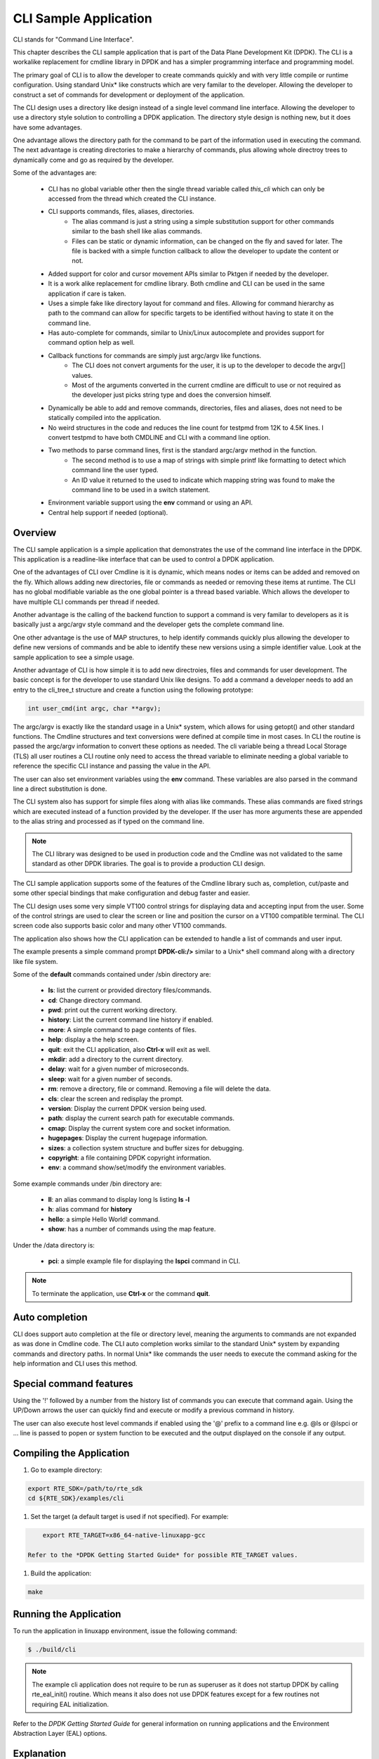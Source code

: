 ..  BSD LICENSE
   Copyright(c) <2016-2019> Intel Corporation. All rights reserved.

   Redistribution and use in source and binary forms, with or without
   modification, are permitted provided that the following conditions
   are met:

   * Redistributions of source code must retain the above copyright
   notice, this list of conditions and the following disclaimer.
   * Redistributions in binary form must reproduce the above copyright
   notice, this list of conditions and the following disclaimer in
   the documentation and/or other materials provided with the
   distribution.
   * Neither the name of Intel Corporation nor the names of its
   contributors may be used to endorse or promote products derived
   from this software without specific prior written permission.

   THIS SOFTWARE IS PROVIDED BY THE COPYRIGHT HOLDERS AND CONTRIBUTORS
   "AS IS" AND ANY EXPRESS OR IMPLIED WARRANTIES, INCLUDING, BUT NOT
   LIMITED TO, THE IMPLIED WARRANTIES OF MERCHANTABILITY AND FITNESS FOR
   A PARTICULAR PURPOSE ARE DISCLAIMED. IN NO EVENT SHALL THE COPYRIGHT
   OWNER OR CONTRIBUTORS BE LIABLE FOR ANY DIRECT, INDIRECT, INCIDENTAL,
   SPECIAL, EXEMPLARY, OR CONSEQUENTIAL DAMAGES (INCLUDING, BUT NOT
   LIMITED TO, PROCUREMENT OF SUBSTITUTE GOODS OR SERVICES; LOSS OF USE,
   DATA, OR PROFITS; OR BUSINESS INTERRUPTION) HOWEVER CAUSED AND ON ANY
   THEORY OF LIABILITY, WHETHER IN CONTRACT, STRICT LIABILITY, OR TORT
   (INCLUDING NEGLIGENCE OR OTHERWISE) ARISING IN ANY WAY OUT OF THE USE
   OF THIS SOFTWARE, EVEN IF ADVISED OF THE POSSIBILITY OF SUCH DAMAGE.

CLI Sample Application
===============================

CLI stands for "Command Line Interface".

This chapter describes the CLI sample application that is part of the
Data Plane Development Kit (DPDK). The CLI is a workalike replacement for
cmdline library in DPDK and has a simpler programming interface and programming
model.

The primary goal of CLI is to allow the developer to create commands quickly
and with very little compile or runtime configuration. Using standard Unix*
like constructs which are very familar to the developer. Allowing the developer
to construct a set of commands for development or deployment of the application.

The CLI design uses a directory like design instead of a single level command
line interface. Allowing the developer to use a directory style solution to
controlling a DPDK application. The directory style design is nothing new, but
it does have some advantages.

One advantage allows the directory path for the command to be part of the
information used in executing the command. The next advantage is creating
directories to make a hierarchy of commands, plus allowing whole directroy
trees to dynamically come and go as required by the developer.

Some of the advantages are:

 * CLI has no global variable other then the single thread variable called *this_cli* which can only be accessed from the thread which created the CLI instance.
 * CLI supports commands, files, aliases, directories.
    - The alias command is just a string using a simple substitution support for other commands similar to the bash shell like alias commands.
    - Files can be static or dynamic information, can be changed on the fly and saved for later. The file is backed with a simple function callback to allow the developer to update the content or not.
 * Added support for color and cursor movement APIs similar to Pktgen if needed by the developer.
 * It is a work alike replacement for cmdline library. Both cmdline and CLI can be used in the same application if care is taken.
 * Uses a simple fake like directory layout for command and files. Allowing for command hierarchy as path to the command can allow for specific targets to be identified without having to state it on the command line.
 * Has auto-complete for commands, similar to Unix/Linux autocomplete and provides support for command option help as well.
 * Callback functions for commands are simply just argc/argv like functions.
    - The CLI does not convert arguments for the user, it is up to the developer to decode the argv[] values.
    - Most of the arguments converted in the current cmdline are difficult to use or not required as the developer just picks string type and does the conversion himself.
 * Dynamically be able to add and remove commands, directories, files and aliases, does not need to be statically compiled into the application.
 * No weird structures in the code and reduces the line count for testpmd from 12K to 4.5K lines. I convert testpmd to have both CMDLINE and CLI with a command line option.
 * Two methods to parse command lines, first is the standard argc/argv method in the function.
    - The second method is to use a map of strings with simple printf like formatting to detect which command line the user typed.
    - An ID value it returned to the used to indicate which mapping string was found to make the command line to be used in a switch statement.
 * Environment variable support using the **env** command or using an API.
 * Central help support if needed (optional).

Overview
--------

The CLI sample application is a simple application that demonstrates the
use of the command line interface in the DPDK. This application is a
readline-like interface that can be used to control a DPDK application.

One of the advantages of CLI over Cmdline is it is dynamic, which means
nodes or items can be added and removed on the fly. Which allows adding
new directories, file or commands as needed or removing these items at runtime.
The CLI has no global modifiable variable as the one global pointer is a
thread based variable. Which allows the developer to have multiple CLI
commands per thread if needed.

Another advantage is the calling of the backend function to support a
command is very familar to developers as it is basically just a argc/argv
style command and the developer gets the complete command line.

One other advantage is the use of MAP structures, to help identify commands
quickly plus allowing the developer to define new versions of commands and
be able to identify these new versions using a simple identifier value. Look at
the sample application to see a simple usage.

Another advantage of CLI is how simple it is to add new directroies, files and
commands for user development. The basic concept is for the developer to use
standard Unix like designs. To add a command a developer needs to add an entry
to the cli_tree_t structure and create a function using the following prototype:

.. code-block:: c

    int user_cmd(int argc, char **argv);

The argc/argv is exactly like the standard usage in a Unix* system, which allows
for using getopt() and other standard functions. The Cmdline structures and
text conversions were defined at compile time in most cases. In CLI the routine
is passed the argc/argv information to convert these options as needed. The cli
variable being a thread Local Storage (TLS) all user routines a CLI routine only
need to access the thread variable to eliminate needing a global variable to
reference the specific CLI instance and passing the value in the API.

The user can also set environment variables using the **env** command. These
variables are also parsed in the command line a direct substitution is done.

The CLI system also has support for simple files along with alias like commands.
These alias commands are fixed strings which are executed instead of a function
provided by the developer. If the user has more arguments these are appended
to the alias string and processed as if typed on the command line.

.. note::

   The CLI library was designed to be used in production code and the Cmdline
   was not validated to the same standard as other DPDK libraries. The goal
   is to provide a production CLI design.

The CLI sample application supports some of the features of the Cmdline
library such as, completion, cut/paste and some other special bindings that
make configuration and debug faster and easier.

The CLI design uses some very simple VT100 control strings for displaying data
and accepting input from the user. Some of the control strings are used to
clear the screen or line and position the cursor on a VT100 compatible terminal.
The CLI screen code also supports basic color and many other VT100 commands.

The application also shows how the CLI application can be extended to handle
a list of commands and user input.

The example presents a simple command prompt **DPDK-cli:/>** similar to a Unix*
shell command along with a directory like file system.

Some of the **default** commands contained under /sbin directory are:

 * **ls**: list the current or provided directory files/commands.
 * **cd**: Change directory command.
 * **pwd**: print out the current working directory.
 * **history**: List the current command line history if enabled.
 * **more**: A simple command to page contents of files.
 * **help**: display a the help screen.
 * **quit**: exit the CLI application, also **Ctrl-x** will exit as well.
 * **mkdir**: add a directory to the current directory.
 * **delay**: wait for a given number of microseconds.
 * **sleep**: wait for a given number of seconds.
 * **rm**: remove a directory, file or command. Removing a file will delete the data.
 * **cls**: clear the screen and redisplay the prompt.
 * **version**: Display the current DPDK version being used.
 * **path**: display the current search path for executable commands.
 * **cmap**: Display the current system core and socket information.
 * **hugepages**: Display the current hugepage information.
 * **sizes**: a collection system structure and buffer sizes for debugging.
 * **copyright**: a file containing DPDK copyright information.
 * **env**: a command show/set/modify the environment variables.

Some example commands under /bin directory are:

 * **ll**: an alias command to display long ls listing **ls -l**
 * **h**: alias command for **history**
 * **hello**: a simple Hello World! command.
 * **show**: has a number of commands using the map feature.

Under the /data directory is:

 * **pci**: a simple example file for displaying the **lspci** command in CLI.

.. note::

   To terminate the application, use **Ctrl-x** or the command **quit**.

Auto completion
---------------

CLI does support auto completion at the file or directory level, meaning the
arguments to commands are not expanded as was done in Cmdline code. The CLI
auto completion works similar to the standard Unix* system by expanding
commands and directory paths. In normal Unix* like commands the user needs to
execute the command asking for the help information and CLI uses this method.

Special command features
------------------------

Using the '!' followed by a number from the history list of commands you can
execute that command again. Using the UP/Down arrows the user can quickly find
and execute or modify a previous command in history.

The user can also execute host level commands if enabled using the '@' prefix
to a command line e.g. @ls or @lspci or ... line is passed to popen or system
function to be executed and the output displayed on the console if any output.

Compiling the Application
-------------------------

#.  Go to example directory:

.. code-block:: console

       export RTE_SDK=/path/to/rte_sdk
       cd ${RTE_SDK}/examples/cli

#.  Set the target (a default target is used if not specified). For example:

.. code-block:: console

       export RTE_TARGET=x86_64-native-linuxapp-gcc

   Refer to the *DPDK Getting Started Guide* for possible RTE_TARGET values.

#.  Build the application:

.. code-block:: console

       make

Running the Application
-----------------------

To run the application in linuxapp environment, issue the following command:

.. code-block:: console

   $ ./build/cli

.. note::
   The example cli application does not require to be run as superuser
   as it does not startup DPDK by calling rte_eal_init() routine. Which means
   it also does not use DPDK features except for a few routines not requiring
   EAL initialization.

Refer to the *DPDK Getting Started Guide* for general information on running applications
and the Environment Abstraction Layer (EAL) options.

Explanation
-----------

The following sections provide some explanation of the code.

EAL Initialization and cmdline Start
~~~~~~~~~~~~~~~~~~~~~~~~~~~~~~~~~~~~

The first task is the initialization of the Environment Abstraction Layer (EAL),
if required for the application.

.. code-block:: c

   int
   main(int argc, char **argv)
   {
       if (cli_create_with_tree(init_tree) ==0) {
           cli_start(NULL, 0); /* NULL is some init message done only once */
                               /* 0 means do not use color themes */
           cli_destroy();
       }
       ...

The cli_start() function returns when the user types **Ctrl-x** or uses the
quit command in this case, the application exits. The cli_create() call takes
four arguments and each has a default value if not provided. The API used here
is the cli_create_with_tree(), which uses defaults for three of the arguments.

.. code-block:: c

   /**
   * Create the CLI engine
   *
   * @param prompt_func
   *   Function pointer to call for displaying the prompt.
   * @param tree_func
   *   The user supplied function to init the tree or can be NULL. If NULL then
   *   a default tree is initialized with basic commands.
   * @param nb_entries
   *   Total number of commands, files, aliases and directories. If 0 then use
   *   the default number of nodes. If -1 then unlimited number of nodes.
   * @param nb_hist
   *   The number of lines to keep in history. If zero then turn off history.
   *   If the value is CLI_DEFAULT_HISTORY use CLI_DEFAULT_HIST_LINES
   * @return
   *   0 on success or -1
   */
   int cli_create(cli_prompt_t prompt_func, cli_tree_t tree_func,
                       int nb_entries, uint32_t nb_hist);

The cli_create_with_tree() has only one argument which is the structure to use
in order to setup the initial directory structure. Also the wrapper function
int cli_create_with_defaults(void) can be used as well.

Consult the cli.h header file for the default values. Also the alias node is a
special alias file to allow for aliasing a command to another command.

The tree init routine is defined like:

.. code-block:: c

	static struct cli_tree my_tree[] = {
	    c_dir("/data"),
	    c_file("pci", pci_file, "display lspci information"),
	    c_dir("/bin"),
	    c_cmd("hello", hello_cmd, "Hello-World!!"),
	    c_alias("h", "history", "display history commands"),
	    c_alias("ll", "ls -l", "long directory listing alias"),
	    c_end()
	};

	static int
	init_tree(void)
	{
	    /*
	     * Root is created already and using system default cmds and dirs, the
	     * developer is not required to use the system default cmds/dirs.
	     */
	    if (cli_default_tree_init())
	        return -1;

		/* Using NULL here to start at root directory */
	    if (cli_add_tree(NULL, my_tree))
	        return -1;

		cli_help_add("Show", show_map, show_help);

		return cli_add_bin_path("/bin");
	}


The above structure is used to create the tree structure at initialization
time. The struct cli_tree or cli_tree_t typedef can be used to setup a new
directory tree or argument the default tree.

The elements are using a set of macros c_dir, c_file, c_cmd, c_alias and c_end.
These macros help fill out the cli_tree_t structure for the given type of item.

The developer can create his own tree structure with any commands that are
needed and/or call the cli_default_tree_init() routine to get the default
structure of commands. If the developer does not wish to call the default
CLI routine, then he must call the cli_create_root() function first before
adding other nodes. Other nodes can be added and removed at anytime.

CLI Map command support
~~~~~~~~~~~~~~~~~~~~~~~

The CLI command has two types of support to handle arguments normal argc/argv
and the map system. As shown above the developer creates a directory tree and
attaches a function to a command. The function takes the CLI pointer plus the
argc/argv arguments and the developer can just parse the arguments to decode
the command arguments. Sometimes you have multiple commands or different versions
of a command being handled by a single routine, this is were the map support
comes into play.

The map support defines a set of struct cli_map map[]; to help detect the
correct command from the user. In the list of cli_map structures a single
structure contains two items a developer defined index value and a command
strings. The index value is used on the function to identify the specific type
of command found in the list. The string is a special printf like string to
help identify the command typed by the user. One of the first things todo in
the command routine is to call the cli_mapping() function passing in the CLI
pointer and the argc/argv values.The two method can be used at the same time.

The cli_mapping() command matches up the special format string with the values
in the argc/argv array and returns the developer supplied index value or really
the pointer the struct cli_map instance.

Now the developer can use the cli_map.index value in a switch() statement to
locate the command the user typed or if not found a return of -1.

Example:

.. code-block:: c

	static int
	hello_cmd(int argc, char **argv)
	{
	    int i, opt;

	    optind = 1;
	    while((opt = getopt(argc, argv, "?")) != -1) {
	        switch(opt) {
	            case '?': cli_usage(); return 0;
	            default:
	                break;
	        }
	    }

	    cli_printf("Hello command said: Hello World!! ");
	    for(i = 1; i < argc; i++)
	        cli_printf("%s ", argv[i]);
	    cli_printf("\n");

	    return 0;
	}

	static int
	pci_file(struct cli_node *node, char *buff, int len, uint32_t opt)
	{
		if (is_file_open(opt)) {
			FILE *f;

			if (node->file_data && (node->fflags & CLI_FREE_DATA))
				free(node->file_data);

			node->file_data = malloc(32 * 1024);
			if (!node->file_data)
				return -1;
			node->file_size = 32 * 1024;
			node->fflags = CLI_DATA_RDONLY | CLI_FREE_DATA;

			f = popen("lspci", "r");
			if (!f)
				return -1;

			node->file_size = fread(node->file_data, 1, node->file_size, f);

			pclose(f);
	        return 0;
	    }
	    return cli_file_handler(node, buff, len, opt);
	}

	static struct cli_map show_map[] = {
		{ 10, "show %P" },
		{ 20, "show %P mac %m" },
		{ 30, "show %P vlan %d mac %m" },
		{ 40, "show %P %|vlan|mac" },
		{ -1, NULL }
	};

	static const char *show_help[] = {
		"show <portlist>",
		"show <portlist> mac <ether_addr>",
		"show <portlist> vlan <vlanid> mac <ether_addr>",
		"show <portlist> [vlan|mac]",
		NULL
	};

	static int
	show_cmd(int argc, char **argv)
	{
		struct cli_map *m;
		uint32_t portlist;
		struct ether_addr mac;

		m = cli_mapping(Show_info.map, argc, argv);
		if (!m)
			return -1;

		switch(m->index) {
			case 10:
				rte_parse_portlist(argv[1], &portlist);
				cli_printf("   Show Portlist: %08x\n", portlist);
				break;
			case 20:
				rte_parse_portlist(argv[1], &portlist);
				rte_ether_aton(argv[3], &mac);
				cli_printf("   Show Portlist: %08x, MAC: "
						"%02x:%02x:%02x:%02x:%02x:%02x\n",
						   portlist,
						   mac.addr_bytes[0],
						   mac.addr_bytes[1],
						   mac.addr_bytes[2],
						   mac.addr_bytes[3],
						   mac.addr_bytes[4],
						   mac.addr_bytes[5]);
				break;
			case 30:
				rte_parse_portlist(argv[1], &portlist);
				rte_ether_aton(argv[5], &mac);
				cli_printf("   Show Portlist: %08x vlan %d MAC: "
						"%02x:%02x:%02x:%02x:%02x:%02x\n",
						   portlist,
						   atoi(argv[3]),
						   mac.addr_bytes[0],
						   mac.addr_bytes[1],
						   mac.addr_bytes[2],
						   mac.addr_bytes[3],
						   mac.addr_bytes[4],
						   mac.addr_bytes[5]);
				break;
			case 40:
				rte_parse_portlist(argv[1], &portlist);
				rte_ether_aton("1234:4567:8901", &mac);
				cli_printf("   Show Portlist: %08x %s: ",
						   portlist, argv[2]);
				if (argv[2][0] == 'm')
					cli_printf("%02x:%02x:%02x:%02x:%02x:%02x\n",
						   mac.addr_bytes[0],
						   mac.addr_bytes[1],
						   mac.addr_bytes[2],
						   mac.addr_bytes[3],
						   mac.addr_bytes[4],
						   mac.addr_bytes[5]);
				else
					cli_printf("%d\n", 101);
				break;
			default:
				cli_help_show_group("Show");
				return -1;
		}
		return 0;
	}

	static struct cli_tree my_tree[] = {
		c_dir("/data"),
		c_file("pci",	pci_file, 	"display lspci information"),
		c_dir("/bin"),
		c_cmd("show",	show_cmd, 	"show mapping options"),
		c_cmd("hello",	hello_cmd, 	"Hello-World!!"),
		c_alias("h", 	"history", 	"display history commands"),
		c_alias("ll", 	"ls -l", 	"long directory listing alias"),
		c_end()
	};

Here is the cli_tree for this example, note it has a lot more commands. The show_cmd
or show command is located a number of lines down. This cli_tree creates in the
/bin directory a number of commands, which one is the show command. The
show command has four different formats if you look at the show_map[].

The user types one of these commands and cli_mapping() attempts to locate the
correct entry in the list. You will also notice another structure called pcap_help,
which is an array of strings giving a cleaner and longer help description of
each of the commands.

These two structure show_map/show_help can be added to the cli_help system
to provide help for a command using a simple API.

.. code-block::c

	cli_help_add("Show", show_map, show_help);

	cli_help_show_group("Show");

or we can use the cli_help_show_all() API to show all added help information.

.. code-block:: c

	cli_help_show_all(NULL);

The following is from Pktgen source code to add more help to the global
help for the system.

.. code-block:: c

	cli_help_add("Title", NULL, title_help);
	cli_help_add("Page", page_map, page_help);
	cli_help_add("Enable", enable_map, enable_help);
	cli_help_add("Set", set_map, set_help);
	cli_help_add("Range", range_map, range_help);
	cli_help_add("Sequence", seq_map, seq_help);
	cli_help_add("PCAP", pcap_map, pcap_help);
	cli_help_add("Start", start_map, start_help);
	cli_help_add("Debug", debug_map, debug_help);
	cli_help_add("Misc", misc_map, misc_help);
	cli_help_add("Theme", theme_map, theme_help);
	cli_help_add("Status", NULL, status_help);

Understanding the CLI system
~~~~~~~~~~~~~~~~~~~~~~~~~~~~

The command line interface is defined as a fake directory tree with executables,
directories and files. The user uses shell like standard commands to move about
the directory and execute commands. The CLI is not a powerful as the
Bash shell, but has a number of similar concepts.

Our fake directory tree has a '/' or root directory which is created when
cli_create() is called along with the default sbin directory. The user starts out
at the root directory '/' and is allowed to cd to other directories, which could
contain more executables, aliases or directories. The max number of directory
levels is limited to the number of nodes given at startup.

The default directory tree starts out as just root (/) and a sbin directory.
Also it contains a file called copyright in root, which can be displayed
using the default 'more copyright' command.

A number of default commands are predefined in the /sbin directory and are
defined above. Other bin directories can be added to the system if needed,
but a limit of CLI_MAX_BINS is defined in the cli.h header file.

The CLI structure is created at run time adding directories, commands and
aliases as needed, which is different from the cmdline interface in DPDK today.

The basic concept for a command is similar to a standard Linux executable,
meaning the command when executed it is passed the command line in a argc/argv
format to be parsed by the function. The function is attached to a command file
in the directory tree and is executed when the user types the name of the
function along with it arguments. Some examples of the default commands can be
seen in the lib/librte_cli/cli_cmds.c file.
